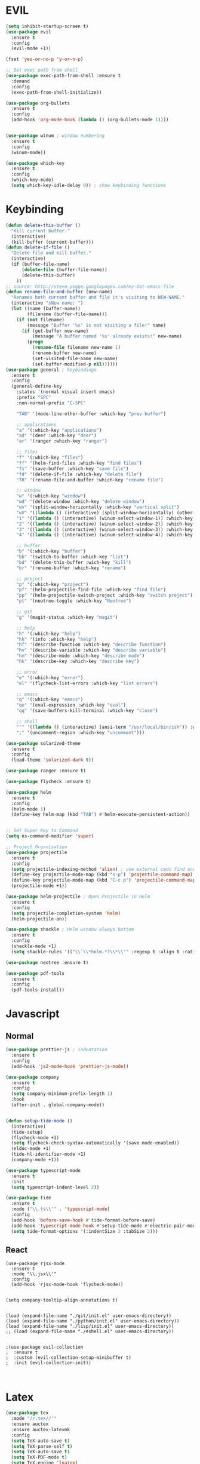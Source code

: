 #+STARTUP: overview

* EVIL
#+BEGIN_SRC emacs-lisp
(setq inhibit-startup-screen t)
(use-package evil
  :ensure t
  :config
  (evil-mode +1))
 
(fset 'yes-or-no-p 'y-or-n-p)

;; Set exec path from shell
(use-package exec-path-from-shell :ensure t
  :demand
  :config
  (exec-path-from-shell-initialize))

(use-package org-bullets
  :ensure t
  :config
  (add-hook 'org-mode-hook (lambda () (org-bullets-mode 1))))


(use-package winum ; window numbering
  :ensure t
  :config
  (winum-mode))

(use-package which-key
  :ensure t
  :config
  (which-key-mode)
  (setq which-key-idle-delay 0)) ; show keybinding functions

#+END_SRC

* Keybinding
#+BEGIN_SRC emacs-lisp
(defun delete-this-buffer ()
  "Kill current buffer."
  (interactive)
  (kill-buffer (current-buffer)))
(defun delete-if-file ()
  "Delete file and kill buffer."
  (interactive)
  (if (buffer-file-name)
      (delete-file (buffer-file-name))
      (delete-this-buffer)
    ))
;; source: http://steve.yegge.googlepages.com/my-dot-emacs-file
(defun rename-file-and-buffer (new-name)
  "Renames both current buffer and file it's visiting to NEW-NAME."
  (interactive "sNew name: ")
  (let ((name (buffer-name))
        (filename (buffer-file-name)))
    (if (not filename)
        (message "Buffer '%s' is not visiting a file!" name)
      (if (get-buffer new-name)
          (message "A buffer named '%s' already exists!" new-name)
        (progn
          (rename-file filename new-name 1)
          (rename-buffer new-name)
          (set-visited-file-name new-name)
          (set-buffer-modified-p nil))))))
(use-package general ; keybindings
  :ensure t
  :config
  (general-define-key
    :states '(normal visual insert emacs)
    :prefix "SPC"
    :non-normal-prefix "C-SPC"

    "TAB" '(mode-line-other-buffer :which-key "prev buffer")

    ;; applications
    "a" '(:which-key "applications")
    "ad" '(deer :which-key "deer")
    "ar" '(ranger :which-key "ranger")

    ;; files
    "f" '(:which-key "files")
    "ff" '(helm-find-files :which-key "find files")
    "fs" '(save-buffer :which-key "save file")
    "fd" '(delete-if-file :which-key "delete file")
    "fR" '(rename-file-and-buffer :which-key "rename file")

    ;; window
    "w" '(:which-key "window")
    "wd" '(delete-window :which-key "delete window")
    "wv" '(split-window-horizontally :which-key "vertical split")
    "wV" '((lambda () (interactive) (split-window-horizontally) (other-window 1)) :which-key "vertical split and focus")
    "1" '((lambda () (interactive) (winum-select-window-1)) :which-key "select first window")
    "2" '((lambda () (interactive) (winum-select-window-2)) :which-key "select second window")
    "3" '((lambda () (interactive) (winum-select-window-3)) :which-key "select third window")
    "4" '((lambda () (interactive) (winum-select-window-4)) :which-key "select fourth window")

    ;; buffer
    "b" '(:which-key "buffer")
    "bb" '(switch-to-buffer :which-key "list")
    "bd" '(delete-this-buffer :wich-key "kill")
    "br" '(rename-buffer :which-key "rename")

    ;; project
    "p" '(:which-key "project")
    "pf" '(helm-projectile-find-file :which-key "find file")
    "pp" '(helm-projectile-switch-project :which-key "switch project")
    "pt" '(neotree-toggle :which-key "Neotree")

    ;; git
    "g" '(magit-status :which-key "magit")

    ;; help
    "h" '(:which-key "help")
    "hh" '(info :which-key "help")
    "hf" '(describe-function :which-key "describe function")
    "hv" '(describe-variable :which-key "describe variable")
    "hm" '(describe-mode :which-key "describe mode")
    "hk" '(describe-key :which-key "describe key")

    ;; error
    "e" '(:which-key "error")
    "el" '(flycheck-list-errors :which-key "list errors")

    ;; emacs
    "q" '(:which-key "emacs")
    "qe" '(eval-expression :which-key "eval")
    "qq" '(save-buffers-kill-terminal :which-key "close")

    ;; shell
    "'" '((lambda () (interactive) (ansi-term "/usr/local/bin/zsh")) :which-key "shell")
    ";" '(uncomment-region :which-key "uncomment")))

(use-package solarized-theme
  :ensure t
  :config
  (load-theme 'solarized-dark t))

(use-package ranger :ensure t)

(use-package flycheck :ensure t)

(use-package helm
  :ensure t
  :config
  (helm-mode 1)
  (define-key helm-map (kbd "TAB") #'helm-execute-persistent-action))


;; Set Super Key to Command
(setq ns-command-modifier 'super)

;; Project Organisation
(use-package projectile
  :ensure t
  :config
  (setq projectile-indexing-method 'alien) ; use external cmds find and git to index files
  (define-key projectile-mode-map (kbd "s-p") 'projectile-command-map)
  (define-key projectile-mode-map (kbd "C-c p") 'projectile-command-map)
  (projectile-mode +1))

(use-package helm-projectile ; Open Projectile in Helm
  :ensure t
  :config
  (setq projectile-completion-system 'helm)
  (helm-projectile-on))

(use-package shackle ; Helm window always bottom
  :ensure t
  :config
  (shackle-mode +1)
  (setq shackle-rules '(("\\`\\*helm.*?\\*\\'" :regexp t :align t :ratio 0.4))))

(use-package neotree :ensure t)

(use-package pdf-tools
  :ensure t
  :config
  (pdf-tools-install))
#+END_SRC

* Javascript
** Normal
#+BEGIN_SRC emacs-lisp
(use-package prettier-js ; indentation
  :ensure t
  :config
  (add-hook 'js2-mode-hook 'prettier-js-mode))

(use-package company
  :ensure t
  :config
  (setq company-minimum-prefix-length 1)
  :hook
  (after-init . global-company-mode))


(defun setup-tide-mode ()
  (interactive)
  (tide-setup)
  (flycheck-mode +1)
  (setq flycheck-check-syntax-automatically '(save mode-enabled))
  (eldoc-mode +1)
  (tide-hl-identifier-mode +1)
  (company-mode +1))

(use-package typescript-mode
  :ensure t
  :init
  (setq typescript-indent-level 2))

(use-package tide
  :ensure t
  :mode ("\\.ts\\'" . 'typescript-mode)
  :config
  (add-hook 'before-save-hook #'tide-format-before-save)
  (add-hook 'typescript-mode-hook #'setup-tide-mode #'electric-pair-mode)
  (setq tide-format-options '(:indentSize 2 :tabSize 2)))

#+END_SRC

** React
#+BEGIN_SRC
(use-package rjsx-mode
  :ensure t
  :mode "\\.jsx\\'"
  :config
  (add-hook 'rjsx-mode-hook 'flycheck-mode))


(setq company-tooltip-align-annotations t)


(load (expand-file-name "./git/init.el" user-emacs-directory))
(load (expand-file-name "./python/init.el" user-emacs-directory))
(load (expand-file-name "./lisp/init.el" user-emacs-directory))
;; (load (expand-file-name "./eshell.el" user-emacs-directory))


;(use-package evil-collection
;  :ensure t
;  :custom (evil-collection-setup-minibuffer t)
;  :init (evil-collection-init))


#+END_SRC

* Latex
#+BEGIN_SRC emacs-lisp
  (use-package tex
    :mode "//.tex//'"
    :ensure auctex
    :ensure auctex-latexmk
    :config
    (setq TeX-auto-save t)
    (setq TeX-parse-self t)
    (setq TeX-auto-save t)
    (setq TeX-PDF-mode t)
    (setq TeX-engine 'luatex)
    (auctex-latexmk-setup)
    (add-hook 'TeX-mode-hook 'flyspell-mode)
    :general(
      :states '(normal)
      :prefix ","
      "b" '((lambda () (interactive) (TeX-command "LaTeX" 'TeX-master-file -1)) :which-key "build")))

#+END_SRC
